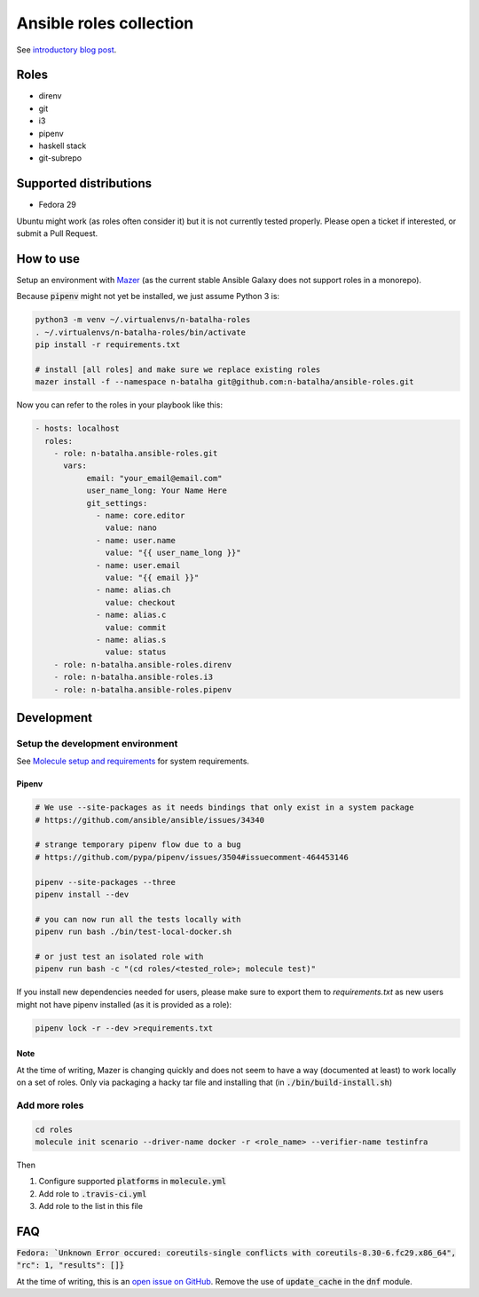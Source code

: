 Ansible roles collection
========================

.. image:: https://travis-ci.com/n-batalha/ansible-roles.svg?branch=master
    :target: https://travis-ci.com/n-batalha/ansible-roles

See `introductory blog post <https://spotofdata.com/automated-local-environments/?utm_source=github&utm_campaign=ansible_roles/>`_.

Roles
-----

* direnv
* git
* i3
* pipenv
* haskell stack
* git-subrepo

Supported distributions
-----------------------

* Fedora 29

Ubuntu might work (as roles often consider it) but it is not currently tested properly. Please open a ticket if interested, or submit a Pull Request.

How to use
----------

Setup an environment with `Mazer <https://github.com/ansible/mazer>`_ (as the current stable Ansible Galaxy does not support roles in a monorepo).

Because :code:`pipenv` might not yet be installed, we just assume Python 3 is:

.. code-block::

  python3 -m venv ~/.virtualenvs/n-batalha-roles
  . ~/.virtualenvs/n-batalha-roles/bin/activate
  pip install -r requirements.txt

  # install [all roles] and make sure we replace existing roles
  mazer install -f --namespace n-batalha git@github.com:n-batalha/ansible-roles.git

Now you can refer to the roles in your playbook like this:

.. code-block::

  - hosts: localhost
    roles:
      - role: n-batalha.ansible-roles.git
        vars:
             email: "your_email@email.com"
             user_name_long: Your Name Here
             git_settings:
               - name: core.editor
                 value: nano
               - name: user.name
                 value: "{{ user_name_long }}"
               - name: user.email
                 value: "{{ email }}"
               - name: alias.ch
                 value: checkout
               - name: alias.c
                 value: commit
               - name: alias.s
                 value: status
      - role: n-batalha.ansible-roles.direnv
      - role: n-batalha.ansible-roles.i3
      - role: n-batalha.ansible-roles.pipenv

Development
-----------

Setup the development environment
~~~~~~~~~~~~~~~~~~~~~~~~~~~~~~~~~

See `Molecule setup and requirements <https://molecule.readthedocs.io/en/latest/installation.html#requirements>`_ for system requirements.

Pipenv
++++++

.. code-block:: bash

    # We use --site-packages as it needs bindings that only exist in a system package
    # https://github.com/ansible/ansible/issues/34340

    # strange temporary pipenv flow due to a bug
    # https://github.com/pypa/pipenv/issues/3504#issuecomment-464453146

    pipenv --site-packages --three
    pipenv install --dev

    # you can now run all the tests locally with
    pipenv run bash ./bin/test-local-docker.sh

    # or just test an isolated role with
    pipenv run bash -c "(cd roles/<tested_role>; molecule test)"

If you install new dependencies needed for users, please make sure to export them to `requirements.txt` as new users might not have pipenv installed (as it is provided as a role):

.. code-block:: bash

  pipenv lock -r --dev >requirements.txt

Note
++++

At the time of writing, Mazer is changing quickly and does not seem to have a way (documented at least) to work locally on a set of roles. Only via packaging a hacky tar file and installing that (in :code:`./bin/build-install.sh`)

Add more roles
~~~~~~~~~~~~~~

.. code-block::

    cd roles
    molecule init scenario --driver-name docker -r <role_name> --verifier-name testinfra

Then

1. Configure supported :code:`platforms` in :code:`molecule.yml`
2. Add role to :code:`.travis-ci.yml`
3. Add role to the list in this file

FAQ
---

:code:`Fedora: `Unknown Error occured: coreutils-single conflicts with coreutils-8.30-6.fc29.x86_64", "rc": 1, "results": []}`

At the time of writing, this is an `open issue on GitHub <https://github.com/ansible/ansible/issues/49060>`_. Remove the use of :code:`update_cache` in the :code:`dnf` module.
